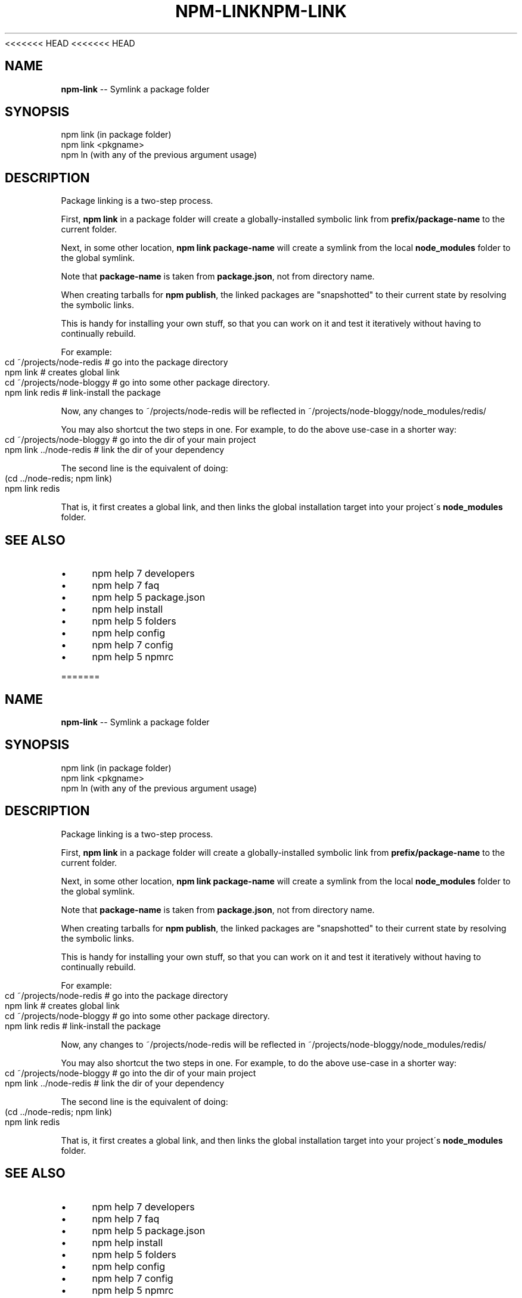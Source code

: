 <<<<<<< HEAD
<<<<<<< HEAD
.\" Generated with Ronnjs 0.3.8
.\" http://github.com/kapouer/ronnjs/
.
.TH "NPM\-LINK" "1" "September 2014" "" ""
.
.SH "NAME"
\fBnpm-link\fR \-\- Symlink a package folder
.
.SH "SYNOPSIS"
.
.nf
npm link (in package folder)
npm link <pkgname>
npm ln (with any of the previous argument usage)
.
.fi
.
.SH "DESCRIPTION"
Package linking is a two\-step process\.
.
.P
First, \fBnpm link\fR in a package folder will create a globally\-installed
symbolic link from \fBprefix/package\-name\fR to the current folder\.
.
.P
Next, in some other location, \fBnpm link package\-name\fR will create a
symlink from the local \fBnode_modules\fR folder to the global symlink\.
.
.P
Note that \fBpackage\-name\fR is taken from \fBpackage\.json\fR,
not from directory name\.
.
.P
When creating tarballs for \fBnpm publish\fR, the linked packages are
"snapshotted" to their current state by resolving the symbolic links\.
.
.P
This is
handy for installing your own stuff, so that you can work on it and test it
iteratively without having to continually rebuild\.
.
.P
For example:
.
.IP "" 4
.
.nf
cd ~/projects/node\-redis    # go into the package directory
npm link                    # creates global link
cd ~/projects/node\-bloggy   # go into some other package directory\.
npm link redis              # link\-install the package
.
.fi
.
.IP "" 0
.
.P
Now, any changes to ~/projects/node\-redis will be reflected in
~/projects/node\-bloggy/node_modules/redis/
.
.P
You may also shortcut the two steps in one\.  For example, to do the
above use\-case in a shorter way:
.
.IP "" 4
.
.nf
cd ~/projects/node\-bloggy  # go into the dir of your main project
npm link \.\./node\-redis     # link the dir of your dependency
.
.fi
.
.IP "" 0
.
.P
The second line is the equivalent of doing:
.
.IP "" 4
.
.nf
(cd \.\./node\-redis; npm link)
npm link redis
.
.fi
.
.IP "" 0
.
.P
That is, it first creates a global link, and then links the global
installation target into your project\'s \fBnode_modules\fR folder\.
.
.SH "SEE ALSO"
.
.IP "\(bu" 4
npm help 7 developers
.
.IP "\(bu" 4
npm help 7 faq
.
.IP "\(bu" 4
npm help 5 package\.json
.
.IP "\(bu" 4
npm help install
.
.IP "\(bu" 4
npm help 5 folders
.
.IP "\(bu" 4
npm help config
.
.IP "\(bu" 4
npm help 7 config
.
.IP "\(bu" 4
npm help 5 npmrc
.
.IP "" 0

=======
.\" Generated with Ronnjs 0.3.8
.\" http://github.com/kapouer/ronnjs/
.
.TH "NPM\-LINK" "1" "September 2014" "" ""
.
.SH "NAME"
\fBnpm-link\fR \-\- Symlink a package folder
.
.SH "SYNOPSIS"
.
.nf
npm link (in package folder)
npm link <pkgname>
npm ln (with any of the previous argument usage)
.
.fi
.
.SH "DESCRIPTION"
Package linking is a two\-step process\.
.
.P
First, \fBnpm link\fR in a package folder will create a globally\-installed
symbolic link from \fBprefix/package\-name\fR to the current folder\.
.
.P
Next, in some other location, \fBnpm link package\-name\fR will create a
symlink from the local \fBnode_modules\fR folder to the global symlink\.
.
.P
Note that \fBpackage\-name\fR is taken from \fBpackage\.json\fR,
not from directory name\.
.
.P
When creating tarballs for \fBnpm publish\fR, the linked packages are
"snapshotted" to their current state by resolving the symbolic links\.
.
.P
This is
handy for installing your own stuff, so that you can work on it and test it
iteratively without having to continually rebuild\.
.
.P
For example:
.
.IP "" 4
.
.nf
cd ~/projects/node\-redis    # go into the package directory
npm link                    # creates global link
cd ~/projects/node\-bloggy   # go into some other package directory\.
npm link redis              # link\-install the package
.
.fi
.
.IP "" 0
.
.P
Now, any changes to ~/projects/node\-redis will be reflected in
~/projects/node\-bloggy/node_modules/redis/
.
.P
You may also shortcut the two steps in one\.  For example, to do the
above use\-case in a shorter way:
.
.IP "" 4
.
.nf
cd ~/projects/node\-bloggy  # go into the dir of your main project
npm link \.\./node\-redis     # link the dir of your dependency
.
.fi
.
.IP "" 0
.
.P
The second line is the equivalent of doing:
.
.IP "" 4
.
.nf
(cd \.\./node\-redis; npm link)
npm link redis
.
.fi
.
.IP "" 0
.
.P
That is, it first creates a global link, and then links the global
installation target into your project\'s \fBnode_modules\fR folder\.
.
.SH "SEE ALSO"
.
.IP "\(bu" 4
npm help 7 developers
.
.IP "\(bu" 4
npm help 7 faq
.
.IP "\(bu" 4
npm help 5 package\.json
.
.IP "\(bu" 4
npm help install
.
.IP "\(bu" 4
npm help 5 folders
.
.IP "\(bu" 4
npm help config
.
.IP "\(bu" 4
npm help 7 config
.
.IP "\(bu" 4
npm help 5 npmrc
.
.IP "" 0

>>>>>>> b875702c9c06ab5012e52ff4337439b03918f453
=======
.\" Generated with Ronnjs 0.3.8
.\" http://github.com/kapouer/ronnjs/
.
.TH "NPM\-LINK" "1" "September 2014" "" ""
.
.SH "NAME"
\fBnpm-link\fR \-\- Symlink a package folder
.
.SH "SYNOPSIS"
.
.nf
npm link (in package folder)
npm link <pkgname>
npm ln (with any of the previous argument usage)
.
.fi
.
.SH "DESCRIPTION"
Package linking is a two\-step process\.
.
.P
First, \fBnpm link\fR in a package folder will create a globally\-installed
symbolic link from \fBprefix/package\-name\fR to the current folder\.
.
.P
Next, in some other location, \fBnpm link package\-name\fR will create a
symlink from the local \fBnode_modules\fR folder to the global symlink\.
.
.P
Note that \fBpackage\-name\fR is taken from \fBpackage\.json\fR,
not from directory name\.
.
.P
When creating tarballs for \fBnpm publish\fR, the linked packages are
"snapshotted" to their current state by resolving the symbolic links\.
.
.P
This is
handy for installing your own stuff, so that you can work on it and test it
iteratively without having to continually rebuild\.
.
.P
For example:
.
.IP "" 4
.
.nf
cd ~/projects/node\-redis    # go into the package directory
npm link                    # creates global link
cd ~/projects/node\-bloggy   # go into some other package directory\.
npm link redis              # link\-install the package
.
.fi
.
.IP "" 0
.
.P
Now, any changes to ~/projects/node\-redis will be reflected in
~/projects/node\-bloggy/node_modules/redis/
.
.P
You may also shortcut the two steps in one\.  For example, to do the
above use\-case in a shorter way:
.
.IP "" 4
.
.nf
cd ~/projects/node\-bloggy  # go into the dir of your main project
npm link \.\./node\-redis     # link the dir of your dependency
.
.fi
.
.IP "" 0
.
.P
The second line is the equivalent of doing:
.
.IP "" 4
.
.nf
(cd \.\./node\-redis; npm link)
npm link redis
.
.fi
.
.IP "" 0
.
.P
That is, it first creates a global link, and then links the global
installation target into your project\'s \fBnode_modules\fR folder\.
.
.SH "SEE ALSO"
.
.IP "\(bu" 4
npm help 7 developers
.
.IP "\(bu" 4
npm help 7 faq
.
.IP "\(bu" 4
npm help 5 package\.json
.
.IP "\(bu" 4
npm help install
.
.IP "\(bu" 4
npm help 5 folders
.
.IP "\(bu" 4
npm help config
.
.IP "\(bu" 4
npm help 7 config
.
.IP "\(bu" 4
npm help 5 npmrc
.
.IP "" 0

>>>>>>> b875702c9c06ab5012e52ff4337439b03918f453
